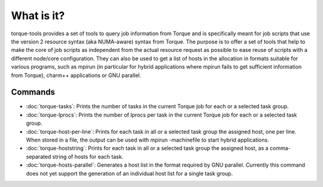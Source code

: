 What is it?
===========

torque-tools provides a set of tools to query job information from Torque and
is specifically meant for job scripts that use the version 2 resource syntax
(aka NUMA-aware) syntax from Torque. The purpose is to offer a set of tools
that help to make the core of job scripts as independent from the actual
resource request as possible to ease reuse of scripts with a different 
node/core configuration. They can also be used to get a list of hosts
in the allocation in formats suitable for various programs, such as
mpirun (in particular for hybrid applications where mpirun fails to 
get sufficient information from Torque), charm++ applications or 
GNU parallel.

Commands
--------

* :doc:`torque-tasks`: Prints the number of tasks in the current Torque job for each or a selected task group.
* :doc:`torque-lprocs`: Prints the number of lprocs per task in the current Torque job for each or a selected task group.
* :doc:`torque-host-per-line`: Prints for each task in all or a selected task group
  the assigned host, one per line. When stored in a file, the output can be
  used with mpirun -machinefile to start hybrid applications.
* :doc:`torque-hoststring`: Prints for each task in all or a selected task group the
  assigned host, as a comma-separated string of hosts for each task. 
* :doc:`torque-hosts-parallel`: Generates a host list in the format required by GNU
  parallel. Currently this command does not yet support the generation of
  an individual host list for a single task group.